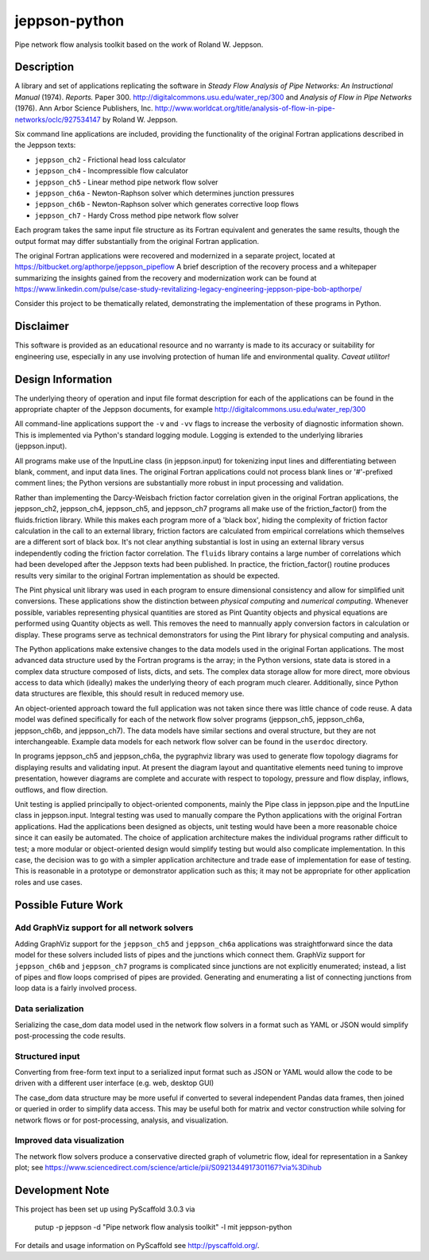 ==============
jeppson-python
==============


Pipe network flow analysis toolkit based on the work of Roland W. Jeppson.


Description
===========


A library and set of applications replicating the software in *Steady Flow
Analysis of Pipe Networks: An Instructional Manual* (1974). *Reports.* Paper
300.  http://digitalcommons.usu.edu/water_rep/300 and
*Analysis of Flow in Pipe Networks* (1976). Ann Arbor Science Publishers, Inc.
http://www.worldcat.org/title/analysis-of-flow-in-pipe-networks/oclc/927534147
by Roland W. Jeppson.

Six command line applications are included, providing the functionality of the
original Fortran applications described in the Jeppson texts:

* ``jeppson_ch2`` - Frictional head loss calculator
* ``jeppson_ch4`` - Incompressible flow calculator
* ``jeppson_ch5`` - Linear method pipe network flow solver
* ``jeppson_ch6a`` - Newton-Raphson solver which determines junction pressures
* ``jeppson_ch6b`` - Newton-Raphson solver which generates corrective loop flows
* ``jeppson_ch7`` - Hardy Cross method pipe network flow solver

Each program takes the same input file structure as its Fortran equivalent and
generates the same results, though the output format may differ substantially
from the original Fortran application.

The original Fortran applications were recovered and modernized in a separate
project, located at https://bitbucket.org/apthorpe/jeppson_pipeflow A brief
description of the recovery process and a whitepaper summarizing the insights
gained from the recovery and modernization work can be found at
https://www.linkedin.com/pulse/case-study-revitalizing-legacy-engineering-jeppson-pipe-bob-apthorpe/

Consider this project to be thematically related, demonstrating the
implementation of these programs in Python.


Disclaimer
==========


This software is provided as an educational resource and no warranty is made to
its accuracy or suitability for engineering use, especially in any use
involving protection of human life and environmental quality. *Caveat utilitor!*


Design Information
==================


The underlying theory of operation and input file format description for each
of the applications can be found in the appropriate chapter of the Jeppson
documents, for example http://digitalcommons.usu.edu/water_rep/300

All command-line applications support the ``-v`` and ``-vv`` flags to increase
the verbosity of diagnostic information shown. This is implemented via Python's
standard logging module. Logging is extended to the underlying libraries
(jeppson.input).

All programs make use of the InputLine class (in jeppson.input) for tokenizing
input lines and differentiating between blank, comment, and input data lines.
The original Fortran applications could not process blank lines or '#'-prefixed
comment lines; the Python versions are substantially more robust in input
processing and validation.

Rather than implementing the Darcy-Weisbach friction factor correlation given
in the original Fortran applications, the jeppson_ch2, jeppson_ch4,
jeppson_ch5, and jeppson_ch7 programs all make use of the friction_factor()
from the fluids.friction library. While this makes each program more of a
'black box', hiding the complexity of friction factor calculation in the call
to an external library, friction factors are calculated from empirical
correlations which themselves are a different sort of black box. It's not clear
anything substantial is lost in using an external library versus independently
coding the friction factor correlation. The ``fluids`` library contains a large
number of correlations which had been developed after the Jeppson texts had
been published. In practice, the friction_factor() routine produces results
very similar to the original Fortran implementation as should be expected.

The Pint physical unit library was used in each program to ensure dimensional
consistency and allow for simplified unit conversions. These applications show
the distinction between *physical computing* and *numerical computing*.
Whenever possible, variables representing physical quantities are stored as
Pint Quantity objects and physical equations are performed using Quantity
objects as well. This removes the need to mannually apply conversion factors in
calculation or display. These programs serve as technical demonstrators for
using the Pint library for physical computing and analysis.

The Python applications make extensive changes to the data models used in the
original Fortan applications. The most advanced data structure used by the
Fortran programs is the array; in the Python versions, state data is stored in
a complex data structure composed of lists, dicts, and sets. The complex data
storage allow for more direct, more obvious access to data which (ideally)
makes the underlying theory of each program much clearer. Additionally, since
Python data structures are flexible, this should result in reduced memory use.

An object-oriented approach toward the full application was not taken since
there was little chance of code reuse. A data model was defined specifically
for each of the network flow solver programs (jeppson_ch5, jeppson_ch6a,
jeppson_ch6b, and jeppson_ch7). The data models have similar sections and
overal structure, but they are not interchangeable. Example data models for
each network flow solver can be found in the ``userdoc`` directory.

In programs jeppson_ch5 and jeppson_ch6a, the pygraphviz library was used to
generate flow topology diagrams for displaying results and validating input. At
present the diagram layout and quantitative elements need tuning to improve
presentation, however diagrams are complete and accurate with respect to
topology, pressure and flow display, inflows, outflows, and flow direction.

Unit testing is applied principally to object-oriented components, mainly
the Pipe class in jeppson.pipe and the InputLine class in jeppson.input.
Integral testing was used to manually compare the Python applications with the
original Fortran applications. Had the applications been designed as objects,
unit testing would have been a more reasonable choice since it can easily be
automated. The choice of application architecture makes the individual programs
rather difficult to test; a more modular or object-oriented design would
simplify testing but would also complicate implementation. In this case, the
decision was to go with a simpler application architecture and trade ease of
implementation for ease of testing. This is reasonable in a prototype or
demonstrator application such as this; it may not be appropriate for other
application roles and use cases.


Possible Future Work
====================


Add GraphViz support for all network solvers
--------------------------------------------

Adding GraphViz support for the ``jeppson_ch5`` and ``jeppson_ch6a``
applications was straightforward since the data model for these solvers
included lists of pipes and the junctions which connect them.
GraphViz support for ``jeppson_ch6b`` and ``jeppson_ch7`` programs is
complicated since junctions are not explicitly enumerated; instead, a list of
pipes and flow loops comprised of pipes are provided. Generating and
enumerating a list of connecting junctions from loop data is a fairly involved
process.

Data serialization
------------------

Serializing the case_dom data model used in the network flow solvers in a
format such as YAML or JSON would simplify post-processing the code results.

Structured input
----------------

Converting from free-form text input to a serialized input format such as JSON
or YAML would allow the code to be driven with a different user interface (e.g.
web, desktop GUI)

The case_dom data structure may be more useful if converted to several
independent Pandas data frames, then joined or queried in order to simplify
data access. This may be useful both for matrix and vector construction while
solving for network flows or for post-processing, analysis, and visualization.

Improved data visualization
---------------------------

The network flow solvers produce a conservative directed graph of volumetric
flow, ideal for representation in a Sankey plot; see
https://www.sciencedirect.com/science/article/pii/S0921344917301167?via%3Dihub


Development Note
================


This project has been set up using PyScaffold 3.0.3 via

    putup -p jeppson -d "Pipe network flow analysis toolkit" -l mit jeppson-python

For details and usage information on PyScaffold see http://pyscaffold.org/.
